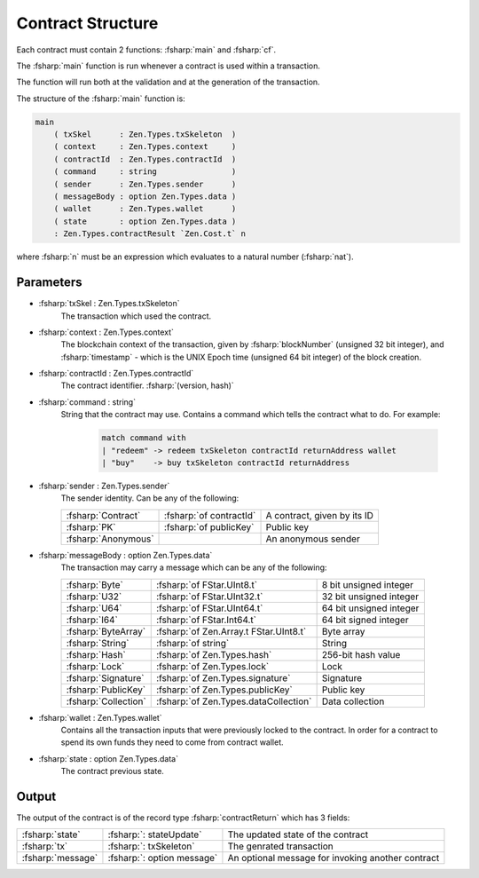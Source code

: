 ==================
Contract Structure
==================

.. highlight:: rst

.. role:: fsharp(code)
    :language: fsharp

Each contract must contain 2 functions: :fsharp:`main` and :fsharp:`cf`.

The :fsharp:`main` function is run whenever a contract is used within a transaction.

The function will run both at the validation and at the generation of the transaction.

The structure of the :fsharp:`main` function is:

.. code-block:: fsharp

    main
        ( txSkel      : Zen.Types.txSkeleton  )
        ( context     : Zen.Types.context     )
        ( contractId  : Zen.Types.contractId  )
        ( command     : string                )
        ( sender      : Zen.Types.sender      )
        ( messageBody : option Zen.Types.data )
        ( wallet      : Zen.Types.wallet      )
        ( state       : option Zen.Types.data )
        : Zen.Types.contractResult `Zen.Cost.t` n

where :fsharp:`n` must be an expression which evaluates to a natural number (:fsharp:`nat`).

Parameters
----------

* :fsharp:`txSkel : Zen.Types.txSkeleton`
    The transaction which used the contract.

* :fsharp:`context : Zen.Types.context`
    The blockchain context of the transaction, given by :fsharp:`blockNumber` (unsigned 32 bit integer), and :fsharp:`timestamp` - which is the UNIX Epoch time (unsigned 64 bit integer) of the block creation.

* :fsharp:`contractId : Zen.Types.contractId`
    The contract identifier.
    :fsharp:`(version, hash)`

* :fsharp:`command : string`
    String that the contract may use.
    Contains a command which tells the contract what to do.
    For example:
      .. code-block:: fsharp

        match command with
        | "redeem" -> redeem txSkeleton contractId returnAddress wallet
        | "buy"    -> buy txSkeleton contractId returnAddress


* :fsharp:`sender : Zen.Types.sender`
    The sender identity.
    Can be any of the following:

    .. list-table::
       :header-rows: 0

       * - :fsharp:`Contract`
         - :fsharp:`of contractId`
         - A contract, given by its ID
       * - :fsharp:`PK`
         - :fsharp:`of publicKey`
         - Public key
       * - :fsharp:`Anonymous`
         -
         - An anonymous sender

* :fsharp:`messageBody : option Zen.Types.data`
    The transaction may carry a message which can be any of the following:

    .. list-table::
       :header-rows: 0

       * - :fsharp:`Byte`
         - :fsharp:`of FStar.UInt8.t`
         - 8 bit unsigned integer
       * - :fsharp:`U32`
         - :fsharp:`of FStar.UInt32.t`
         - 32 bit unsigned integer
       * - :fsharp:`U64`
         - :fsharp:`of FStar.UInt64.t`
         - 64 bit unsigned integer
       * - :fsharp:`I64`
         - :fsharp:`of FStar.Int64.t`
         - 64 bit signed integer
       * - :fsharp:`ByteArray`
         - :fsharp:`of Zen.Array.t FStar.UInt8.t`
         - Byte array
       * - :fsharp:`String`
         - :fsharp:`of string`
         - String
       * - :fsharp:`Hash`
         - :fsharp:`of Zen.Types.hash`
         - 256-bit hash value
       * - :fsharp:`Lock`
         - :fsharp:`of Zen.Types.lock`
         - Lock
       * - :fsharp:`Signature`
         - :fsharp:`of Zen.Types.signature`
         - Signature
       * - :fsharp:`PublicKey`
         - :fsharp:`of Zen.Types.publicKey`
         - Public key
       * - :fsharp:`Collection`
         - :fsharp:`of Zen.Types.dataCollection`
         - Data collection


* :fsharp:`wallet : Zen.Types.wallet`
    Contains all the transaction inputs that were previously locked to the contract.
    In order for a contract to spend its own funds they need to come from contract wallet.

* :fsharp:`state : option Zen.Types.data`
    The contract previous state.

Output
------
The output of the contract is of the record type :fsharp:`contractReturn` which has 3 fields:

.. list-table::
   :header-rows: 0

   * - :fsharp:`state`
     - :fsharp:`: stateUpdate`
     - The updated state of the contract
   * - :fsharp:`tx`
     - :fsharp:`: txSkeleton`
     - The genrated transaction
   * - :fsharp:`message`
     - :fsharp:`: option message`
     - An optional message for invoking another contract
